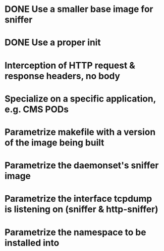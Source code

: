 * DONE Use a smaller base image for sniffer
* DONE Use a proper init
* Interception of HTTP request & response headers, no body
* Specialize on a specific application, e.g. CMS PODs
* Parametrize makefile with a version of the image being built
* Parametrize the daemonset's sniffer image
* Parametrize the interface tcpdump is listening on (sniffer & http-sniffer)
* Parametrize the namespace to be installed into

